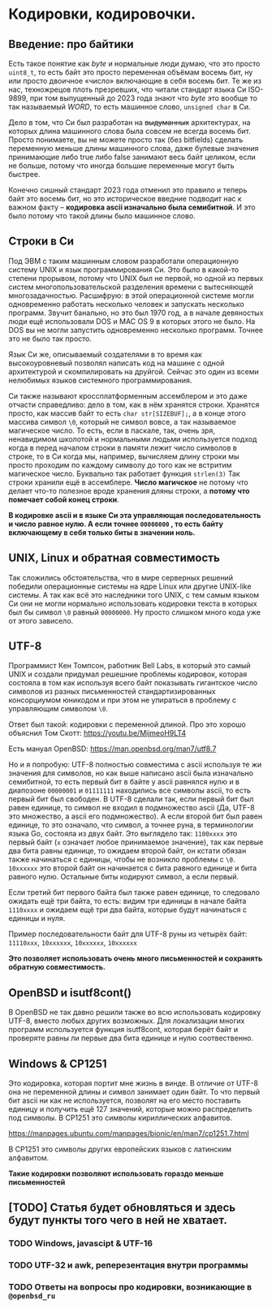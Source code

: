 #+STARTUP: latexpreview
#+latex_header: \usepackage[utf8x]{inputenc}
#+latex_header: \usepackage[T2A]{fontenc}
#+latex_header: \usepackage[russian, english]{babel}

* Кодировки, кодировочки.


** Введение: про байтики

Есть такое понятие как /byte/ и нормальные люди думаю, что это просто =uint8_t=,
то есть байт это просто переменная объёмам восемь бит, ну или просто двоичное «число» включающие в себя восемь бит.
Те же из нас, техножрецов плоть презревших,
что читали стандарт языка Си ISO-9899, при том выпущенный до 2023 года знают что /byte/ это вообще то так называемый
/WORD/, то есть машинное слово, =unsigned char= в Си.

Дело в том, что Си был разработан на +выдуманных+ архитектурах,
на которых длина машинного слова была совсем не всегда восемь бит.
Просто понимаете, вы не можете просто так (без bitfields) сделать переменную меньше длины
машинного слова, даже булевые значения принимающие либо true либо false занимают весь байт целиком,
если не больше, потому что иногда большие переменные могут быть быстрее.

Конечно сишный стандарт 2023 года отменил это правило и теперь байт это восемь бит,
но это историческое введние подводит нас к важном факту – **кодировка ascii изначально была семибитной**.
И это было потому что такой длины было машинное слово.

** Строки в Cи

Под ЭВМ с таким машинным словом разработали операционную систему UNIX и язык программирования Си.
Это было в какой-то степени прорывом, потому что UNIX был не первой, но одной из первых систем
многопользовательской разделения времени с вытесняющей многозадачностью.
Расшифрую: в этой операционной системе могли одновременно работать несколько человек и
запускать несколько программ. Звучит банально, но это был 1970 год, а в
начале девяностых люди ещё использовали DOS и MAC OS 9 в которых этого не было.
На DOS вы не могли запустить одновременно несколько программ. Точнее это не было так просто.

Язык Си же, описываемый создателями в то время как высокоуровневый позволял
написать код на машине с одной архитектурой и скомпилировать на друйгой.
Сейчас это один из всеми нелюбимых языков системного программирования.

Си также называют кроссплатформенным ассемблером и это даже отчасти справедливо:
дело в том, как в нём хранятся строки.
Хранятся просто, как массив байт то есть =сhar str[SIZEBUF];=, а в конце
этого массива символ =\0=, который не символ вовсе, а так называемое
магическое число.
То есть, если в паскале, так, очень зря, ненавидимом школотой и нормальными людьми
используется подход когда в перед началом строки в памяти лежит число символов в строке,
то в Си когда мы, например, вычисляем длину строки мы просто проходим по каждому
символу до того как не встритим магическое число. Буквально так работает функция =strlen(3)=
Так строки хранили ещё в ассемблере. **Число магичское** не потому что делает что-то полезное вроде хранения дляны строки,
а **потому что помечает собой конец строки**.

**В кодировке ascii и в языке Си  эта управляющая последовательность и число равное нулю.
A если точнее =00000000= , то есть байту включающему в себя только биты в значении ноль.**


**  UNIX, Linux и обратная совместимость

Так сложились обстоятельства, что в мире серверных решений победили операционные
системы на ядре Linux или другие UNIX-like системы.
А так как всё это наследники того UNIX, с тем самым языком Си они
не могли нормально использовать кодировки текста в которых был бы символ =\0=
равный =00000000=. Ну просто слишком много кода уже от этого зависело.


** UTF-8

Программист Кен Томпсон, работник Bell Labs, в который это самый UNIX и создали
придумал решешние проблемы кодировок, которая состояла в том как используя
всего байт показывать гигантское число символов из разных письменностей
стандартизированных консорциумом юникодом и при этом не упираться в проблему с
управляющим символом =\0=.

Ответ был такой: кодировки с переменной длиной.
Про это хорошо объяснил Том Скотт:
<https://youtu.be/MijmeoH9LT4>

Есть мануал OpenBSD:
<https://man.openbsd.org/man7/utf8.7>


Но и я попробую:
UTF-8 полностью cовместима с ascii используя те жи значения для символов, но
как выше написано ascii  была изначально семибитной, то есть первый бит
в байте у  ascii равнялся нулю и в диапозоне =00000001= и =01111111=
находились все символы ascii, то есть первый бит был свободен.
В UTF-8 сделали так, если первый бит был равен единице, то
символ не входил в подмножество ascii (Да, UTF-8 это множество, а ascii его подмножество).
А если второй бит был равен единице, то это означало, что символ, а точнее руна, в терминологии
языка Go, состояла из двух байт.
Это выглядело так:
=1100xxxx= это первый байт (=x= означает любое принимаемое значение),
так как первые два бита равны единице, то ожидаем второй байт,
он кстати обязан также начинаться с единицы, чтобы не возникло проблемы с =\0=.
=10xxxxxx= это второй байт он начинается с бита равного единице и бита равного нулю.
Остальные биты кодируют символ, а если первый.

Если третий бит первого байта был также равен единице, то следовало ожидать ещё три байта,
то есть: видим три единицы в начале байта =1110xxxx= и ожидаем ещё три два байта, которые
будут начинаться с единицы и нуля.

Пример последовательности байт для UTF-8 руны из четырёх байт:
=11110xxx=, =10xxxxxx=, =10xxxxxx=, =10xxxxxx=


**Это позволяет использовать очень много письменностей и сохранять обратную совместимость.**

** OpenBSD и isutf8cont()

В OpenBSD не так давно решили также во всю использовать кодировку UTF-8,
вместо любых других возможных.
Для локализации многих программ используется функция isutf8cont, которая
берёт байт и проверяте равны ли первые два бита единице и нулю соотвественно.

** Windows &  CP1251

Это кодировка, которая портит мне жизнь в винде.
В отличие от UTF-8 она не переменной длины и символ занимает один байт.
То что первый бит ascii ни как не используется, позволят
на его место поставить единицу и получить ещё 127 значений, которые
можно распределить под символы. В CP1251 это символы кириллических алфавитов.

<https://manpages.ubuntu.com/manpages/bionic/en/man7/cp1251.7.html>

В CP1251 это символы других европейских языков с латинским алфавитом.

**Такие кодировки позволяют использовать гораздо меньше письменностей**

** [TODO] Статья будет обновляться и здесь будут пункты того чего в ней не хватает.
*** TODO Windows, javascipt & UTF-16
*** TODO UTF-32 и awk, реперезентация внутри программы
*** TODO Ответы на вопросы про кодировки, возникающие в =@openbsd_ru=

